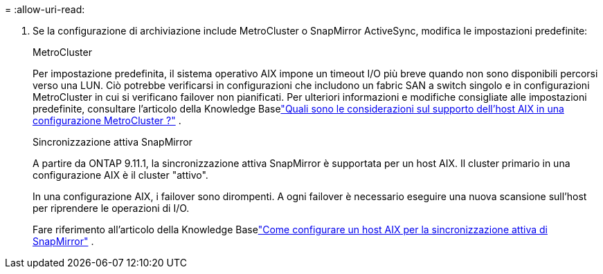 = 
:allow-uri-read: 


. Se la configurazione di archiviazione include MetroCluster o SnapMirror ActiveSync, modifica le impostazioni predefinite:
+
[role="tabbed-block"]
====
.MetroCluster
--
Per impostazione predefinita, il sistema operativo AIX impone un timeout I/O più breve quando non sono disponibili percorsi verso una LUN.  Ciò potrebbe verificarsi in configurazioni che includono un fabric SAN a switch singolo e in configurazioni MetroCluster in cui si verificano failover non pianificati.  Per ulteriori informazioni e modifiche consigliate alle impostazioni predefinite, consultare l'articolo della Knowledge Baselink:https://kb.netapp.com/on-prem/ontap/mc/MC-KBs/What_are_AIX_Host_support_considerations_in_a_MetroCluster_configuration["Quali sono le considerazioni sul supporto dell'host AIX in una configurazione MetroCluster ?"^] .

--
.Sincronizzazione attiva SnapMirror
--
A partire da ONTAP 9.11.1, la sincronizzazione attiva SnapMirror è supportata per un host AIX.  Il cluster primario in una configurazione AIX è il cluster "attivo".

In una configurazione AIX, i failover sono dirompenti.  A ogni failover è necessario eseguire una nuova scansione sull'host per riprendere le operazioni di I/O.

Fare riferimento all'articolo della Knowledge Baselink:https://kb.netapp.com/on-prem/ontap/DP/SnapMirror/SnapMirror-KBs/How_to_configure_AIX_Host_for_SnapMirror_active_sync_in_ONTAP["Come configurare un host AIX per la sincronizzazione attiva di SnapMirror"^] .

--
====


